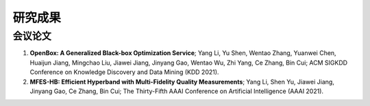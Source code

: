 研究成果
=========================

会议论文
----------------

1. **OpenBox: A Generalized Black-box Optimization Service**; Yang Li, Yu Shen, Wentao Zhang, Yuanwei Chen, Huaijun Jiang, Mingchao Liu, Jiawei Jiang, Jinyang Gao, Wentao Wu, Zhi Yang, Ce Zhang, Bin Cui; ACM SIGKDD Conference on Knowledge Discovery and Data Mining (KDD 2021).
2. **MFES-HB: Efficient Hyperband with Multi-Fidelity Quality Measurements**; Yang Li, Shen Yu, Jiawei Jiang, Jinyang Gao, Ce Zhang, Bin Cui; The Thirty-Fifth AAAI Conference on Artificial Intelligence (AAAI 2021).
